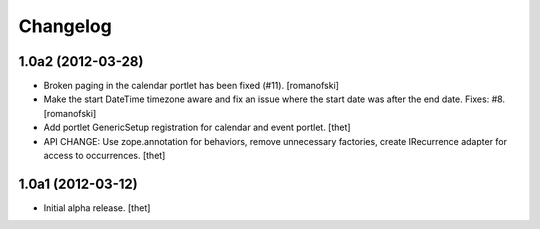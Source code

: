 Changelog
=========

1.0a2 (2012-03-28)
------------------

- Broken paging in the calendar portlet has been fixed (#11).
  [romanofski]

- Make the start DateTime timezone aware and fix an issue where the start date
  was after the end date. Fixes: #8.
  [romanofski]

- Add portlet GenericSetup registration for calendar and event portlet.
  [thet]

- API CHANGE: Use zope.annotation for behaviors, remove unnecessary factories,
  create IRecurrence adapter for access to occurrences.
  [thet]

1.0a1 (2012-03-12)
------------------

- Initial alpha release.
  [thet]
